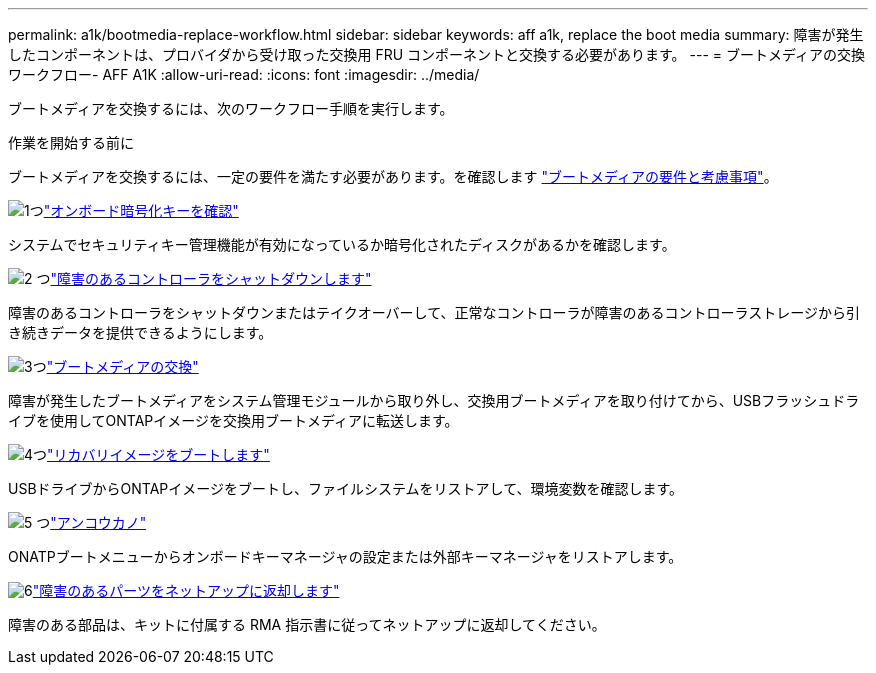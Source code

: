---
permalink: a1k/bootmedia-replace-workflow.html 
sidebar: sidebar 
keywords: aff a1k, replace the boot media 
summary: 障害が発生したコンポーネントは、プロバイダから受け取った交換用 FRU コンポーネントと交換する必要があります。 
---
= ブートメディアの交換ワークフロー- AFF A1K
:allow-uri-read: 
:icons: font
:imagesdir: ../media/


[role="lead"]
ブートメディアを交換するには、次のワークフロー手順を実行します。

.作業を開始する前に
ブートメディアを交換するには、一定の要件を満たす必要があります。を確認します link:bootmedia-replace-requirements.html["ブートメディアの要件と考慮事項"]。

.image:https://raw.githubusercontent.com/NetAppDocs/common/main/media/number-1.png["1つ"]link:bootmedia-encryption-preshutdown-checks.html["オンボード暗号化キーを確認"]
[role="quick-margin-para"]
システムでセキュリティキー管理機能が有効になっているか暗号化されたディスクがあるかを確認します。

.image:https://raw.githubusercontent.com/NetAppDocs/common/main/media/number-2.png["2 つ"]link:bootmedia-shutdown.html["障害のあるコントローラをシャットダウンします"]
[role="quick-margin-para"]
障害のあるコントローラをシャットダウンまたはテイクオーバーして、正常なコントローラが障害のあるコントローラストレージから引き続きデータを提供できるようにします。

.image:https://raw.githubusercontent.com/NetAppDocs/common/main/media/number-3.png["3つ"]link:bootmedia-replace.html["ブートメディアの交換"]
[role="quick-margin-para"]
障害が発生したブートメディアをシステム管理モジュールから取り外し、交換用ブートメディアを取り付けてから、USBフラッシュドライブを使用してONTAPイメージを交換用ブートメディアに転送します。

.image:https://raw.githubusercontent.com/NetAppDocs/common/main/media/number-4.png["4つ"]link:bootmedia-recovery-image-boot.html["リカバリイメージをブートします"]
[role="quick-margin-para"]
USBドライブからONTAPイメージをブートし、ファイルシステムをリストアして、環境変数を確認します。

.image:https://raw.githubusercontent.com/NetAppDocs/common/main/media/number-5.png["5 つ"]link:bootmedia-encryption-restore.html["アンコウカノ"]
[role="quick-margin-para"]
ONATPブートメニューからオンボードキーマネージャの設定または外部キーマネージャをリストアします。

.image:https://raw.githubusercontent.com/NetAppDocs/common/main/media/number-6.png["6"]link:bootmedia-complete-rma.html["障害のあるパーツをネットアップに返却します"]
[role="quick-margin-para"]
障害のある部品は、キットに付属する RMA 指示書に従ってネットアップに返却してください。

